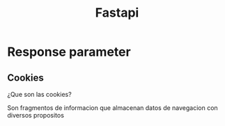 #+title: Fastapi
* Response parameter
** Cookies
**** ¿Que son las cookies?
Son fragmentos de informacion que almacenan datos de navegacion con diversos propositos
